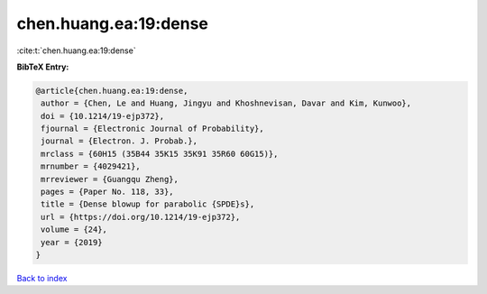 chen.huang.ea:19:dense
======================

:cite:t:`chen.huang.ea:19:dense`

**BibTeX Entry:**

.. code-block:: bibtex

   @article{chen.huang.ea:19:dense,
    author = {Chen, Le and Huang, Jingyu and Khoshnevisan, Davar and Kim, Kunwoo},
    doi = {10.1214/19-ejp372},
    fjournal = {Electronic Journal of Probability},
    journal = {Electron. J. Probab.},
    mrclass = {60H15 (35B44 35K15 35K91 35R60 60G15)},
    mrnumber = {4029421},
    mrreviewer = {Guangqu Zheng},
    pages = {Paper No. 118, 33},
    title = {Dense blowup for parabolic {SPDE}s},
    url = {https://doi.org/10.1214/19-ejp372},
    volume = {24},
    year = {2019}
   }

`Back to index <../By-Cite-Keys.rst>`_
